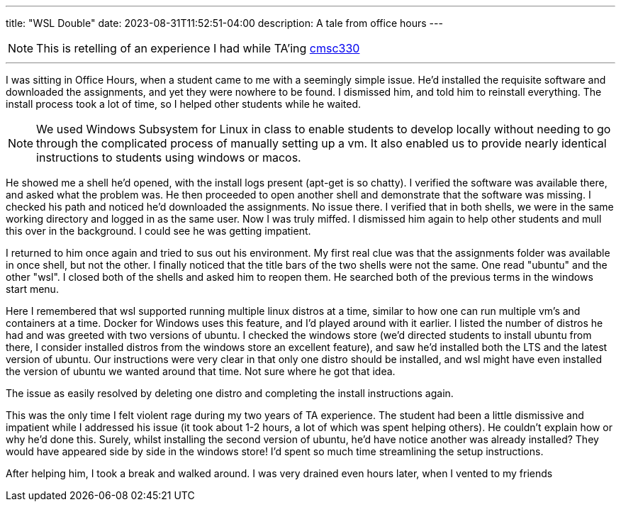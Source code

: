 ---
title: "WSL Double"
date: 2023-08-31T11:52:51-04:00
description: A tale from office hours
---

[NOTE]
This is retelling of an experience I had while TA'ing https://www.cs.umd.edu/class/spring2022/cmsc330/[cmsc330]

'''

I was sitting in Office Hours, when a student came to me with a seemingly simple issue.
He'd installed the requisite software and downloaded the assignments, and yet they were nowhere to be found.
I dismissed him, and told him to reinstall everything. The install process took a lot of time, so I helped other students while he waited.

[NOTE]
We used Windows Subsystem for Linux in class to enable students to develop locally without needing to go through the complicated process of manually setting up a vm.
It also enabled us to provide nearly identical instructions to students using windows or macos.

He showed me a shell he'd opened, with the install logs present (apt-get is so chatty).
I verified the software was available there, and asked what the problem was.
He then proceeded to open another shell and demonstrate that the software was missing.
I checked his path and noticed he'd downloaded the assignments. No issue there.
I verified that in both shells, we were in the same working directory and logged in as the same user.
Now I was truly miffed. I dismissed him again to help other students and mull this over in the background. I could see he was getting impatient.

I returned to him once again and tried to sus out his environment. My first real clue was that the assignments folder was available in once shell, but not the other.
I finally noticed that the title bars of the two shells were not the same. One read "ubuntu" and the other "wsl".
I closed both of the shells and asked him to reopen them.
He searched both of the previous terms in the windows start menu.

Here I remembered that wsl supported running multiple linux distros at a time, similar to how one can run multiple vm's and containers at a time.
Docker for Windows uses this feature, and I'd played around with it earlier.
I listed the number of distros he had and was greeted with two versions of ubuntu.
I checked the windows store (we'd directed students to install ubuntu from there, I consider installed distros from the windows store an excellent feature), and saw he'd installed both the LTS and the latest version of ubuntu.
Our instructions were very clear in that only one distro should be installed, and wsl might have even installed the version of ubuntu we wanted around that time.
Not sure where he got that idea.

The issue as easily resolved by deleting one distro and completing the install instructions again.

This was the only time I felt violent rage during my two years of TA experience. The student had been a little dismissive and impatient while I addressed his issue (it took about 1-2 hours, a lot of which was spent helping others). He couldn't explain how or why he'd done this.
Surely, whilst installing the second version of ubuntu, he'd have notice another was already installed? They would have appeared side by side in the windows store!
I'd spent so much time streamlining the setup instructions.

After helping him, I took a break and walked around. I was very drained even hours later, when I vented to my friends